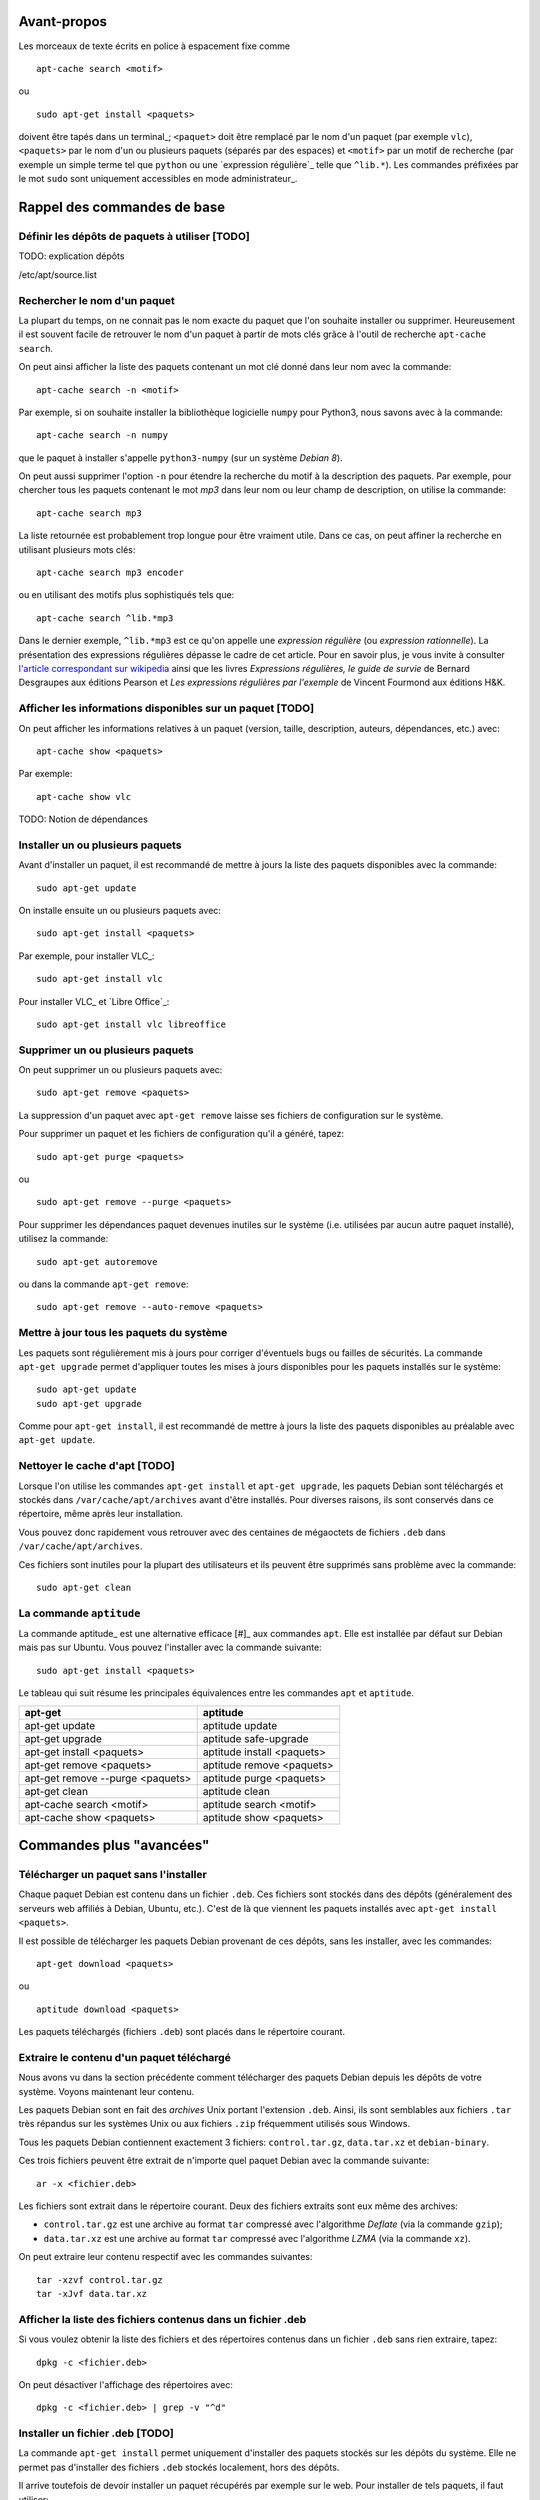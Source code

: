 Avant-propos
============

Les morceaux de texte écrits en police à espacement fixe comme

::

    apt-cache search <motif>

ou

::

    sudo apt-get install <paquets>

doivent être tapés dans un terminal_; 
``<paquet>`` doit être remplacé par le nom d'un paquet (par exemple ``vlc``),
``<paquets>`` par le nom d'un ou plusieurs paquets (séparés par des espaces) et
``<motif>`` par un motif de recherche (par exemple un simple terme tel que
``python`` ou une `expression régulière`_ telle que ``^lib.*``).
Les commandes préfixées par le mot ``sudo`` sont uniquement accessibles en mode
administrateur_.


Rappel des commandes de base
============================

Définir les dépôts de paquets à utiliser [TODO]
-----------------------------------------------

TODO: explication dépôts

/etc/apt/source.list

Rechercher le nom d'un paquet
-----------------------------

La plupart du temps, on ne connait pas le nom exacte du paquet que l'on souhaite
installer ou supprimer.
Heureusement il est souvent facile de retrouver le nom d'un paquet à partir de
mots clés grâce à l'outil de recherche ``apt-cache search``.

On peut ainsi afficher la liste des paquets contenant un mot clé donné dans
leur nom avec la commande::

    apt-cache search -n <motif>

Par exemple, si on souhaite installer la bibliothèque logicielle ``numpy`` pour
Python3, nous savons avec à la commande::

    apt-cache search -n numpy

que le paquet à installer s'appelle ``python3-numpy`` (sur un système *Debian 8*).

On peut aussi supprimer l'option ``-n`` pour étendre la recherche du motif à la
description des paquets.
Par exemple, pour chercher tous les paquets contenant le mot *mp3* dans leur
nom ou leur champ de description, on utilise la commande::

    apt-cache search mp3

La liste retournée est probablement trop longue pour être vraiment utile. Dans
ce cas, on peut affiner la recherche en utilisant plusieurs mots clés::

    apt-cache search mp3 encoder

ou en utilisant des motifs plus sophistiqués tels que::

    apt-cache search ^lib.*mp3

Dans le dernier exemple, ``^lib.*mp3`` est ce qu'on appelle une *expression
régulière* (ou *expression rationnelle*). La présentation des expressions
régulières dépasse le cadre de cet article.
Pour en savoir plus, je vous invite à consulter
`l'article correspondant sur wikipedia <https://fr.wikipedia.org/wiki/Expression_rationnelle>`__
ainsi que les livres *Expressions régulières, le guide de survie* de Bernard
Desgraupes aux éditions Pearson et *Les expressions régulières par l'exemple*
de Vincent Fourmond aux éditions H&K.

.. Avant d'effectuer une recherche dans la liste des paquets disponibles, il est
.. recommandé de mettre à jours cette liste avec la commande::
.. 
..     sudo apt-get update


Afficher les informations disponibles sur un paquet [TODO]
----------------------------------------------------------

On peut afficher les informations relatives à un paquet (version, taille,
description, auteurs, dépendances, etc.) avec::

    apt-cache show <paquets>

Par exemple::

    apt-cache show vlc

TODO:
Notion de dépendances

Installer un ou plusieurs paquets
---------------------------------

Avant d'installer un paquet, il est recommandé de mettre à jours la liste des
paquets disponibles avec la commande::

    sudo apt-get update

On installe ensuite un ou plusieurs paquets avec::

    sudo apt-get install <paquets>

Par exemple, pour installer VLC_::

    sudo apt-get install vlc

Pour installer VLC_ et `Libre Office`_::

    sudo apt-get install vlc libreoffice


Supprimer un ou plusieurs paquets
---------------------------------

On peut supprimer un ou plusieurs paquets avec::

    sudo apt-get remove <paquets>

La suppression d'un paquet avec ``apt-get remove`` laisse ses fichiers de
configuration sur le système.

Pour supprimer un paquet et les fichiers de configuration qu'il a généré, tapez::

    sudo apt-get purge <paquets>

ou

::

    sudo apt-get remove --purge <paquets>

Pour supprimer les dépendances paquet devenues inutiles sur le système (i.e.
utilisées par aucun autre paquet installé), utilisez la commande::

    sudo apt-get autoremove

ou dans la commande ``apt-get remove``::

    sudo apt-get remove --auto-remove <paquets>


Mettre à jour tous les paquets du système
-----------------------------------------

Les paquets sont régulièrement mis à jours pour corriger d'éventuels bugs ou
failles de sécurités. La commande ``apt-get upgrade`` permet d'appliquer toutes
les mises à jours disponibles pour les paquets installés sur le système::

    sudo apt-get update
    sudo apt-get upgrade

Comme pour ``apt-get install``, il est recommandé de mettre à jours la liste
des paquets disponibles au préalable avec ``apt-get update``.


Nettoyer le cache d'apt [TODO]
------------------------------

.. Lorsque l'on utilise les commandes ``apt``, des fichier temporaires plus ou
.. moins volumineux sont parfois créés.

Lorsque l'on utilise les commandes ``apt-get install`` et ``apt-get upgrade``,
les paquets Debian sont téléchargés et stockés dans ``/var/cache/apt/archives``
avant d'être installés.
Pour diverses raisons, ils sont conservés dans ce répertoire, même après leur
installation.

.. Tous ces fichiers ``.deb`` cumulés dans ``/var/cache/apt/archives`` au fil des
.. installations et des mises à jours peuvent alors rapidement occuper plusieurs
.. centaines de mégaoctets inutilement.

Vous pouvez donc rapidement vous retrouver avec des centaines de mégaoctets de
fichiers ``.deb`` dans ``/var/cache/apt/archives``.

Ces fichiers sont inutiles pour la plupart des utilisateurs et ils peuvent être
supprimés sans problème avec la commande::

    sudo apt-get clean


La commande ``aptitude`` 
------------------------

La commande aptitude_ est une alternative efficace [#]_ aux commandes ``apt``.
Elle est installée par défaut sur Debian mais pas sur Ubuntu.
Vous pouvez l'installer avec la commande suivante::

    sudo apt-get install <paquets>

Le tableau qui suit résume les principales équivalences entre les commandes
``apt`` et ``aptitude``.

=================================  ==========================
**apt-get**                        **aptitude**
=================================  ==========================
apt-get update                     aptitude update
apt-get upgrade                    aptitude safe-upgrade
apt-get install <paquets>          aptitude install <paquets>
apt-get remove <paquets>           aptitude remove <paquets>
apt-get remove --purge <paquets>   aptitude purge <paquets>
apt-get clean                      aptitude clean
apt-cache search <motif>           aptitude search <motif>
apt-cache show <paquets>           aptitude show <paquets>
=================================  ==========================


Commandes plus "avancées"
=========================

Télécharger un paquet sans l'installer
--------------------------------------

Chaque paquet Debian est contenu dans un fichier ``.deb``.
Ces fichiers sont stockés dans des dépôts (généralement des serveurs web
affiliés à Debian, Ubuntu, etc.). C'est de là que viennent les paquets
installés avec ``apt-get install <paquets>``.

.. Par exemple http://ftp.fr.debian.org/debian/pool/main/.

Il est possible de télécharger les paquets Debian provenant de ces dépôts, sans
les installer, avec les commandes::

    apt-get download <paquets>

ou

::

    aptitude download <paquets>

Les paquets téléchargés (fichiers ``.deb``) sont placés dans le répertoire courant.


Extraire le contenu d'un paquet téléchargé
------------------------------------------

Nous avons vu dans la section précédente comment télécharger des paquets Debian
depuis les dépôts de votre système.
Voyons maintenant leur contenu.

Les paquets Debian sont en fait des *archives* Unix portant l'extension
``.deb``. Ainsi, ils sont semblables aux fichiers ``.tar`` très répandus sur les
systèmes Unix ou aux fichiers ``.zip`` fréquemment utilisés sous Windows.

Tous les paquets Debian contiennent exactement 3 fichiers: ``control.tar.gz``,
``data.tar.xz`` et ``debian-binary``.

.. Pour extraire le contenu d'un fichier ``.deb``, tapez::

Ces trois fichiers peuvent être extrait de n'importe quel paquet Debian avec la
commande suivante::

    ar -x <fichier.deb>

Les fichiers sont extrait dans le répertoire courant.
Deux des fichiers extraits sont eux même des archives:

- ``control.tar.gz`` est une archive au format ``tar`` compressé avec
  l'algorithme *Deflate* (via la commande ``gzip``);
- ``data.tar.xz`` est une archive au format ``tar`` compressé avec l'algorithme
  *LZMA* (via la commande ``xz``).

On peut extraire leur contenu respectif avec les commandes suivantes::

    tar -xzvf control.tar.gz
    tar -xJvf data.tar.xz


Afficher la liste des fichiers contenus dans un fichier .deb
------------------------------------------------------------

Si vous voulez obtenir la liste des fichiers et des répertoires contenus dans un
fichier ``.deb`` sans rien extraire, tapez::

    dpkg -c <fichier.deb>

On peut désactiver l'affichage des répertoires avec::

    dpkg -c <fichier.deb> | grep -v "^d"


Installer un fichier .deb [TODO]
--------------------------------

La commande ``apt-get install`` permet uniquement d'installer des paquets
stockés sur les dépôts du système.
Elle ne permet pas d'installer des fichiers ``.deb`` stockés localement, hors
des dépôts.

.. ne permet pas d'installer des paquets récupérés en dehors des dépôts du système.

Il arrive toutefois de devoir installer un paquet récupérés par exemple sur le web.
Pour installer de tels paquets, il faut utiliser::

    sudo dpkg -i <fichier.deb>

Cette commande suppose que les autres paquets requis pour le bon fonctionnement
de ``<fichier.deb>`` soient déjà installées sur le système.
Contrairement à ``apt-get install``, la commande ``dpkg -i`` n'installera pas
elle même ces *dépendances*.


Télécharger le code source d'un paquet [TODO]
---------------------------------------------

TODO: différence entre paquet binaire et paquet source

On peut très facilement étudier le code source de n'importe quel paquet Debian
à l'aide de la commande suivante::

    apt-get source <paquet>

Le code source est placé dans le répertoire courant.

Il n'existe pas d'équivalent à cette commande pour aptitude.


Découvrir à quel paquet appartient un fichier installé sur le système
---------------------------------------------------------------------

Il est souvent très utile de savoir quel paquet à installé un exécutable donné
sur notre système ou de savoir quel paquet est à l'origine de tel ou tel
fichier de configuration, de données, etc.

On peut facilement retrouver le nom du paquet qui a installé un fichier présent
sur le système avec::

    dpkg -S <fichier>

Par exemple::

    dpkg -S /etc/init.d/networking

nous apprend que le fichier ``/etc/init.d/networking`` a été installé par le paquet
``ifupdown`` (sur *Debian 8* du moins).

Pour découvrir directement à quel paquet appartient une commande du système,
tapez::

    dpkg -S $( which <commande> )

Par exemple::

    dpkg -S $( which vlc )

nous apprend que la commande ``vlc`` (i.e. le fichier ``/usr/bin/vlc``) a été
installé par le paquet ``vlc-nox`` (sur *Debian 8*).

Notez que ``which <commande>`` ne fait que retourner l'emplacement d'une
commande sur le système.


Afficher la liste des fichiers installés par un paquet
------------------------------------------------------

On peut obtenir la liste des fichiers installés par un paquet avec::

    dpkg -L <paquets>


La commande apt-file
--------------------

Les commandes ``dpkg -L`` et ``dpkg -S`` présentées ci-dessus ne tiennent
compte que des paquets déjà installés sur le système.

Dans certains cas il peut être utile d'effectuer ces recherches sur l'ensemble
des paquets disponibles sur le dépôt et non pas seulement sur les paquets
installés. C'est ce que permet la commande ``apt-file``.

On peut installer ``apt-file`` et mettre à jours sa base de données avec::

    sudo apt-get install apt-file
    apt-file update

On peut ensuite découvrir à quel paquet appartiendrait un fichier installé sur
le système avec::

    apt-file search -F <paquets>

et afficher la liste des fichiers qui seraient installés par un paquet avec::

    apt-file list -F <paquets>

``apt-file`` nécessite d'être mis à jours régulièrement avec ``apt-file
update`` pour tenir compte des modifications opérées sur les dépôts de paquets.


Obtenir et déchiffrer le statut des paquets installés
-----------------------------------------------------

On peut obtenir le statut de tous les paquets installés avec la commande::

    dpkg -l

ou, si on souhaite supprimer l'entête retournée::

    dpkg -l | tail -n +6


La première colonne de chaque ligne est formée de 2 ou 3 lettres.
Elle traduit le statut du paquet correspondant.

La première lettre définit l'état souhaité du paquet:

- ``u ...`` Inconnu
- ``i ...`` Installer
- ``r ...`` Désinstaller
- ``p ...`` Purger (supprimer le programme et les fichiers de configuration)
- ``h ...`` Ignorer ce paquet (marqué *hold*)

La deuxième lettre défini l'état actuel du paquet:

- ``n ...`` Le paquet n'est pas installé sur le système
- ``i ...`` Le paquet est installé (correctement dépaqueté et configuré)
- ``c ...`` Seuls les fichiers de configuration sont installés
- ``u ...`` Le paquet est dépaqueté mais n'est pas configuré
- ``f ...`` Le paquet est partiellement configuré (la configuration a échouée)
- ``h ...`` Le paquet est partiellement installé (l'installation a échouée)
- ``w ...`` Le paquet attend l'exécution d'une action différée qui est à la charge d'un autre paquet (*triggers-awaited*)
- ``t ...`` Une action différée de ce paquet a été activée, il reste à l'exécuter (*triggers-pending*)

La troisième lettre signale une éventuelle erreur (cette lettre est
généralement absente):

- ``r ...`` Le paquet est cassé et sa réinstallation est nécessaire

Sur un système saint (sauf cas particuliers) la plupart des paquets doivent
avoir le statut ``ii``.
On peut afficher la liste des paquets qui n'ont pas le statut ``ii`` avec::

    dpkg -l | tail -n +6 | grep -v "^ii "


Plutôt que d'afficher le statut de tous les paquets installés, on peut afficher
uniquement le statut d'un ou plusieurs paquets donnés avec::

    dpkg -l <paquets> | tail -n +6


Obtenir la taille effective d'un paquet [TODO]
----------------------------------------------

On peut obtenir une approximation de la taille totale des fichiers installés
par un paquet en regardant le champ "*Installed-Size*" dans le résultat
retourné par la commande ``apt-cache show <packet>``.

Mais ce n'est pas très pratique car ``apt-cache show <packets>`` retourne plein
d'autres informations sur le paquet.

TODO
Plutôt que d'adjoindre ``grep`` à la commande précédente en écrivant::

    ``apt-cache show <packets> | grep "Installed-Size"``

profitons-en pour utiliser une commande spécialement faite pour ça::

    dpkg-query -Wf '${Installed-Size}\t${Package}\n' <paquets>

Quelle que soit la méthode utilisée pour récupérer sa valeur, la taille décrite
dans le champ "*Installed-Size*" est définie en *kibioctet_*.
Un kibioctet (noté Kio) correspond à 1 024 octets, c'est à dire à peu près un
kilooctet (noté ko).

TODO
https://www.debian.org/doc/debian-policy/ch-controlfields.html#s-f-Installed-Size

On peut comparer le résultat obtenu avec la valeur exacte retourné par cette
commande (beaucoup moins pratique à utiliser)::

    du -ch $(for FILE in $(dpkg -L <paquet>) ; do \
        if [ -f "${FILE}" ] ; then echo "${FILE}" ; fi ; done)


Lister les paquets installés triés par taille croissante [TODO]
---------------------------------------------------------------

::

    dpkg-query -Wf '${Installed-Size}\t${Package}\n' | sort -n


Ou avec wajig (``sudo apt-get install wajig``)::

    wajig large

.. 447204  texlive-latex-extra-doc
.. 450M    total

Sauvegarder la liste des paquets installés sur le système [TODO]
----------------------------------------------------------------

::

    dpkg -l

::

    dpkg --get-selections > LIST_FILE

::

    dpkg --set-selections < LIST_FILE
    ...

ne fait pas la distinction entre les paquets dont l'installation a été
explicitement demandée par l'utilisateur et les dépendances automatiquement
installées.

Il peut être préférable de ne lister que les paquets ...::

    (grep "^\[INSTALLÉ\]" /var/log/aptitude & zgrep "^\[INSTALLÉ\]" /var/log/aptitude*.gz) | awk '{print $2}' | sed -r "s/:i386//" | sort

    aptitude install $(tr '\n' ' ' < ${DIR_BASE}/${FILE})

TODO: supprimer le i386 dans cette commande...
TODO: cette commande ne marche que pour les paquets installés avec aptitude...


Afficher la liste des dépendances d'un paquet [TODO]
----------------------------------------------------

::

    apt-cache dotty apache2 | dot -T png | display


Supprimer le serveur X et toutes ses dépendances [TODO]
-------------------------------------------------------

::

    sudo apt-get remove --auto-remove --purge "libx11-.*"

Réfléchissez bien avant de taper cette commande...


Apt-rdepends [TODO]
-------------------

...


Deborphan [TODO]
----------------

...


TODO
----

lister les versions disponibles pour un paquet::

    apt-cache madison

afficher des statistiques sur ...::

    apt-cache stats

lister les dépendances d'un ou plusieurs paquets::

    apt-cache depends <paquets>
    apt-cache depends --recursive <paquets>
    apt-cache depends --installed <paquets>

    apt-cache rdepends <paquets>
    apt-cache rdepends --recursive <paquets>
    apt-cache rdepends --installed <paquets>

    apt-cache showsrc <motif>

    apt-cache dotty <paquets>

    apt-cache xvcg <paquets>


Convertir un paquet RPM en paquet Debian [TODO]
-----------------------------------------------

::

    alien -d <paquet.rpm>


.. Lister les priorités [TODO]
.. ---------------------------
.. 
.. .. apt-get purge $(aptitude search '~i!~M!~prequired!~pimportant!~R~prequired!~R~R~prequired!~R~pimportant!~R~R~pimportant!busybox!grub!initramfs-tools' | awk '{print $2}')
.. .. 
.. .. You could also do more and see which packages that you have installed are not important nor required:
.. .. 
.. .. aptitude search '?and(~i, !~pimportant, !~prequired)'
.. .. 
.. .. (the above search means: search for installed package that are not important nor required)
.. 
.. Qu'est-ce que les priorités ? \url{http://www.debian.org/doc/debian-policy/ch-archive.html#s-priorities}
.. 
.. ::
.. 
..     aptitude search '~pstandard'
.. 
..     aptitude search '~pimportant'
.. 
..     aptitude search '~prequired'
.. 
..     aptitude search '?essential'
..     aptitude search '~E'


À lire également
================

La documentation de référence: http://www.debian.org/doc/manuals/debian-reference/ch02.fr.html

